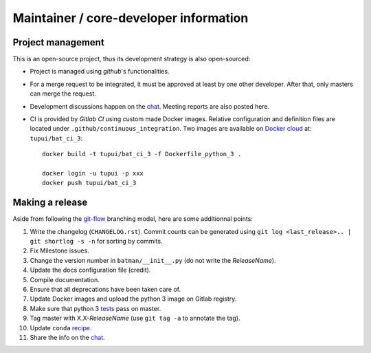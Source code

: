 Maintainer / core-developer information
---------------------------------------

Project management
..................

This is an open-source project, thus its development strategy is also open-sourced:

* Project is managed using *github*'s functionalities.
* For a merge request to be integrated, it must be approved at least by one other developer.
  After that, only masters can merge the request.
* Development discussions happen on the `chat <https://batman-cerfacs.zulipchat.com>`_.
  Meeting reports are also posted here.
* CI is provided by *Gitlab CI* using custom made Docker images. Relative configuration
  and definition files are located under ``.github/continuous_integration``.
  Two images are available on `Docker cloud <https://cloud.docker.com>`_ at:
  ``tupui/bat_ci_3``::

    docker build -t tupui/bat_ci_3 -f Dockerfile_python_3 .

    docker login -u tupui -p xxx
    docker push tupui/bat_ci_3

Making a release
................

Aside from following the `git-flow <http://nvie.com/posts/a-successful-git-branching-model/>`_ branching model,
here are some additionnal points:

1. Write the changelog (``CHANGELOG.rst``). Commit counts can be generated using
   ``git log <last_release>.. | git shortlog -s -n`` for sorting by commits.
2. Fix Milestone issues.
3. Change the version number in ``batman/__init__.py`` (do not write the *ReleaseName*).
4. Update the docs configuration file (credit).
5. Compile documentation.
6. Ensure that all deprecations have been taken care of.
7. Update Docker images and upload the python 3 image on Gitlab registry.
8. Make sure that python 3 `tests <https://github.com/cerfacs/batman/pipelines>`_ pass on master.
9. Tag master with X.X-*ReleaseName* (use ``git tag -a`` to annotate the tag).
10. Update ``conda`` `recipe <https://github.com/conda-forge/batman-feedstock>`_.
11. Share the info on the `chat <https://batman-cerfacs.zulipchat.com>`_.
